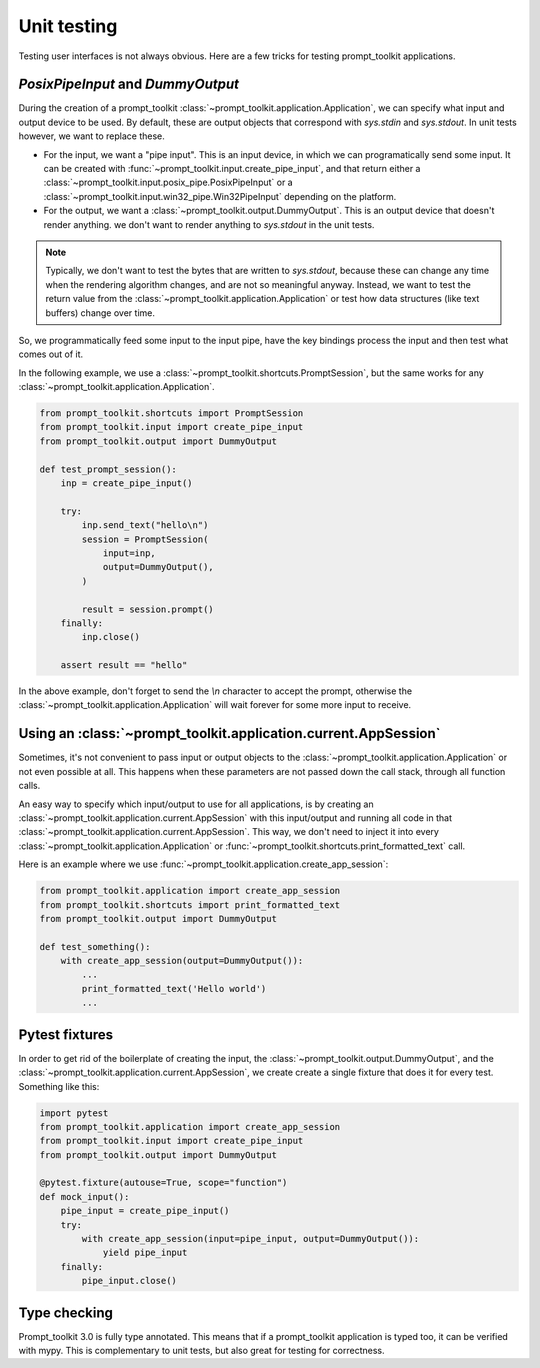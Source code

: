 .. _unit_testing:

Unit testing
============

Testing user interfaces is not always obvious. Here are a few tricks for
testing prompt_toolkit applications.


`PosixPipeInput` and `DummyOutput`
----------------------------------

During the creation of a prompt_toolkit
:class:`~prompt_toolkit.application.Application`, we can specify what input and
output device to be used. By default, these are output objects that correspond
with `sys.stdin` and `sys.stdout`. In unit tests however, we want to replace
these.

- For the input, we want a "pipe input". This is an input device, in which we
  can programatically send some input. It can be created with
  :func:`~prompt_toolkit.input.create_pipe_input`, and that return either a
  :class:`~prompt_toolkit.input.posix_pipe.PosixPipeInput` or a
  :class:`~prompt_toolkit.input.win32_pipe.Win32PipeInput` depending on the
  platform.
- For the output, we want a :class:`~prompt_toolkit.output.DummyOutput`. This is
  an output device that doesn't render anything. we don't want to render
  anything to `sys.stdout` in the unit tests.

.. note::

    Typically, we don't want to test the bytes that are written to
    `sys.stdout`, because these can change any time when the rendering
    algorithm changes, and are not so meaningful anyway. Instead, we want to
    test the return value from the
    :class:`~prompt_toolkit.application.Application` or test how data
    structures (like text buffers) change over time.

So, we programmatically feed some input to the input pipe, have the key
bindings process the input and then test what comes out of it. 

In the following example, we use a
:class:`~prompt_toolkit.shortcuts.PromptSession`, but the same works for any
:class:`~prompt_toolkit.application.Application`.

.. code:: python

    from prompt_toolkit.shortcuts import PromptSession
    from prompt_toolkit.input import create_pipe_input
    from prompt_toolkit.output import DummyOutput

    def test_prompt_session():
        inp = create_pipe_input()

        try:
            inp.send_text("hello\n")
            session = PromptSession(
                input=inp,
                output=DummyOutput(),
            )

            result = session.prompt()
        finally:
            inp.close()

        assert result == "hello"

In the above example, don't forget to send the `\\n` character to accept the
prompt, otherwise the :class:`~prompt_toolkit.application.Application` will
wait forever for some more input to receive.

Using an :class:`~prompt_toolkit.application.current.AppSession`
----------------------------------------------------------------

Sometimes, it's not convenient to pass input or output objects to the
:class:`~prompt_toolkit.application.Application` or not even possible at all.
This happens when these parameters are not passed down the call stack, through
all function calls.

An easy way to specify which input/output to use for all applications, is by
creating an :class:`~prompt_toolkit.application.current.AppSession` with this
input/output and running all code in that
:class:`~prompt_toolkit.application.current.AppSession`. This way, we don't
need to inject it into every :class:`~prompt_toolkit.application.Application`
or :func:`~prompt_toolkit.shortcuts.print_formatted_text` call.

Here is an example where we use
:func:`~prompt_toolkit.application.create_app_session`:

.. code:: python

    from prompt_toolkit.application import create_app_session
    from prompt_toolkit.shortcuts import print_formatted_text
    from prompt_toolkit.output import DummyOutput

    def test_something():
        with create_app_session(output=DummyOutput()):
            ...
            print_formatted_text('Hello world')
            ...

Pytest fixtures
---------------

In order to get rid of the boilerplate of creating the input, the
:class:`~prompt_toolkit.output.DummyOutput`, and the
:class:`~prompt_toolkit.application.current.AppSession`, we create create a
single fixture that does it for every test. Something like this:

.. code:: python

    import pytest
    from prompt_toolkit.application import create_app_session
    from prompt_toolkit.input import create_pipe_input
    from prompt_toolkit.output import DummyOutput

    @pytest.fixture(autouse=True, scope="function")
    def mock_input():
        pipe_input = create_pipe_input()
        try:
            with create_app_session(input=pipe_input, output=DummyOutput()):
                yield pipe_input
        finally:
            pipe_input.close()


Type checking
-------------

Prompt_toolkit 3.0 is fully type annotated. This means that if a
prompt_toolkit application is typed too, it can be verified with mypy. This is
complementary to unit tests, but also great for testing for correctness.

